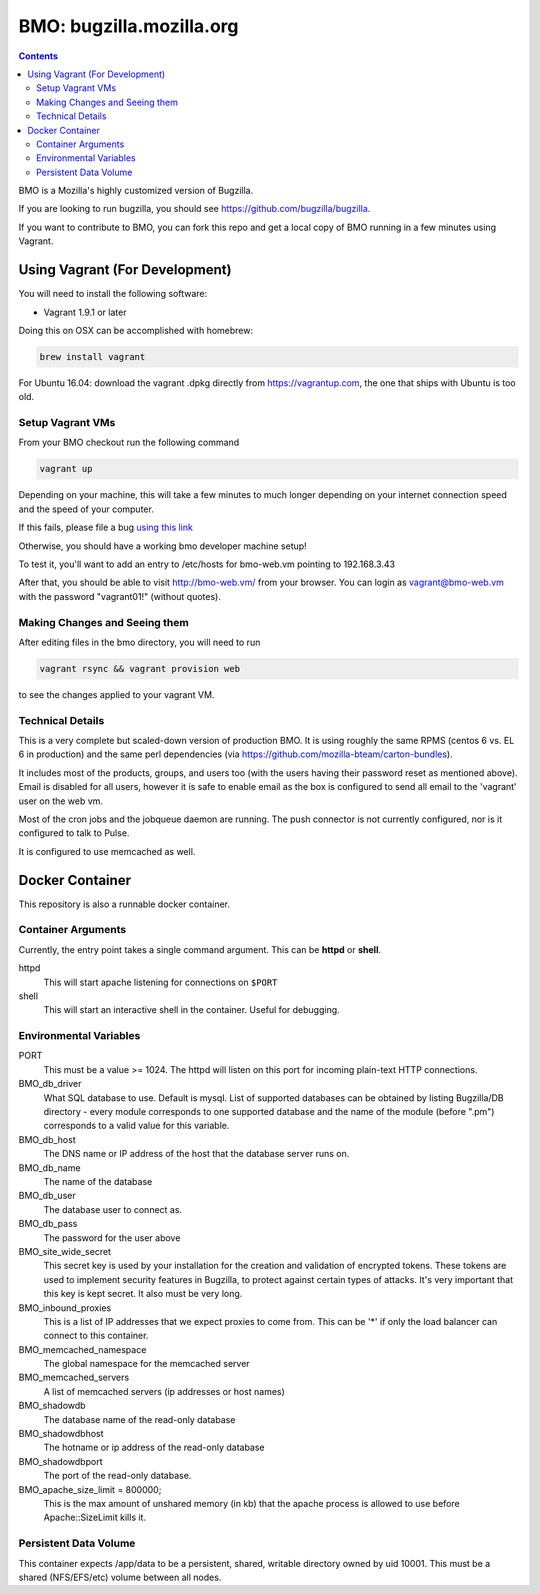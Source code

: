=========================
BMO: bugzilla.mozilla.org
=========================

.. contents::
..
    1  Using Vagrant (For Development)
      1.1  Setup Vagrant VMs
      1.2  Making Changes and Seeing them
      1.3  Technical Details
    2  Docker Container
      2.1  Container Arguments
      2.2  Environmental Variables
      2.3  Persistent Data Volume

BMO is a Mozilla's highly customized version of Bugzilla.

If you are looking to run bugzilla, you should see https://github.com/bugzilla/bugzilla.

If you want to contribute to BMO, you can fork this repo and get a local copy
of BMO running in a few minutes using Vagrant.

Using Vagrant (For Development)
===============================

You will need to install the following software:

* Vagrant 1.9.1 or later

Doing this on OSX can be accomplished with homebrew:

.. code-block:: bash

    brew install vagrant

For Ubuntu 16.04:
download the vagrant .dpkg directly from https://vagrantup.com,
the one that ships with Ubuntu is too old.

Setup Vagrant VMs
-----------------

From your BMO checkout run the following command

.. code-block:: bash

    vagrant up

Depending on your machine, this will take a few minutes to much longer
depending on your internet connection speed and the speed of your computer.

If this fails, please file a bug `using this link <https://bugzilla.mozilla.org/enter_bug.cgi?assigned_to=nobody%40mozilla.org&bug_file_loc=http%3A%2F%2F&bug_ignored=0&bug_severity=normal&bug_status=NEW&cf_fx_iteration=---&cf_fx_points=---&component=Developer%20Box&contenttypemethod=autodetect&contenttypeselection=text%2Fplain&defined_groups=1&flag_type-254=X&flag_type-4=X&flag_type-607=X&flag_type-791=X&flag_type-800=X&flag_type-803=X&form_name=enter_bug&maketemplate=Remember%20values%20as%20bookmarkable%20template&op_sys=Unspecified&priority=--&product=bugzilla.mozilla.org&rep_platform=Unspecified&target_milestone=---&version=Production>`__

Otherwise, you should have a working bmo developer machine setup!

To test it, you'll want to add an entry to /etc/hosts
for bmo-web.vm pointing to 192.168.3.43

After that, you should be able to visit http://bmo-web.vm/ from your browser.
You can login as vagrant@bmo-web.vm with the password "vagrant01!" (without quotes).

Making Changes and Seeing them
------------------------------

After editing files in the bmo directory, you will need to run

.. code-block:: bash

    vagrant rsync && vagrant provision web

to see the changes applied to your vagrant VM.

Technical Details
-----------------

This is a very complete but scaled-down version of production BMO.  It is using
roughly the same RPMS (centos 6 vs. EL 6 in production) and the same perl
dependencies (via https://github.com/mozilla-bteam/carton-bundles).

It includes most of the products, groups, and users too (with the users having
their password reset as mentioned above). Email is disabled for all users,
however it is safe to enable email as the box is configured to send all email
to the 'vagrant' user on the web vm.

Most of the cron jobs and the jobqueue daemon are running.  The push connector
is not currently configured, nor is it configured to talk to Pulse.

It is configured to use memcached as well.


Docker Container
================

This repository is also a runnable docker container.

Container Arguments
-------------------

Currently, the entry point takes a single command argument.
This can be **httpd** or **shell**.

httpd
    This will start apache listening for connections on ``$PORT``
shell
    This will start an interactive shell in the container. Useful for debugging.


Environmental Variables
-----------------------

PORT
  This must be a value >= 1024. The httpd will listen on this port for incoming
  plain-text HTTP connections.

BMO_db_driver
  What SQL database to use. Default is mysql. List of supported databases can be
  obtained by listing Bugzilla/DB directory - every module corresponds to one
  supported database and the name of the module (before ".pm") corresponds to a
  valid value for this variable.

BMO_db_host
  The DNS name or IP address of the host that the database server runs on.

BMO_db_name
  The name of the database

BMO_db_user
  The database user to connect as.

BMO_db_pass
  The password for the user above

BMO_site_wide_secret
  This secret key is used by your installation for the creation and
  validation of encrypted tokens. These tokens are used to implement
  security features in Bugzilla, to protect against certain types of attacks.
  It's very important that this key
  is kept secret. It also must be very long.

BMO_inbound_proxies
  This is a list of IP addresses that we expect proxies to come from.
  This can be '*' if only the load balancer can connect to this container.

BMO_memcached_namespace
  The global namespace for the memcached server

BMO_memcached_servers
  A list of memcached servers (ip addresses or host names)
 
BMO_shadowdb
  The database name of the read-only database

BMO_shadowdbhost
  The hotname or ip address of the read-only database

BMO_shadowdbport
   The port of the read-only database.

BMO_apache_size_limit = 800000;
  This is the max amount of unshared memory (in kb) that the apache process is
  allowed to use before Apache::SizeLimit kills it.

Persistent Data Volume
----------------------

This container expects /app/data to be a persistent, shared, writable directory
owned by uid 10001. This must be a shared (NFS/EFS/etc) volume between all
nodes.
